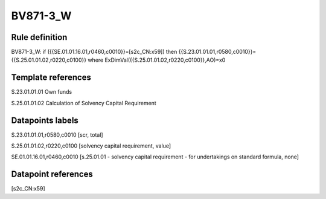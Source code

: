 =========
BV871-3_W
=========

Rule definition
---------------

BV871-3_W: if ({{SE.01.01.16.01,r0460,c0010}}=[s2c_CN:x59]) then {{S.23.01.01.01,r0580,c0010}}={{S.25.01.01.02,r0220,c0100}} where ExDimVal({{S.25.01.01.02,r0220,c0100}},AO)=x0


Template references
-------------------

S.23.01.01.01 Own funds

S.25.01.01.02 Calculation of Solvency Capital Requirement


Datapoints labels
-----------------

S.23.01.01.01,r0580,c0010 [scr, total]

S.25.01.01.02,r0220,c0100 [solvency capital requirement, value]

SE.01.01.16.01,r0460,c0010 [s.25.01.01 - solvency capital requirement - for undertakings on standard formula, none]



Datapoint references
--------------------

[s2c_CN:x59]